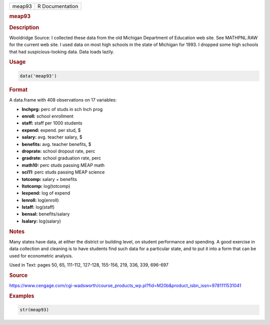.. container::

   ====== ===============
   meap93 R Documentation
   ====== ===============

   .. rubric:: meap93
      :name: meap93

   .. rubric:: Description
      :name: description

   Wooldridge Source: I collected these data from the old Michigan
   Department of Education web site. See MATHPNL.RAW for the current web
   site. I used data on most high schools in the state of Michigan for
   1993. I dropped some high schools that had suspicious-looking data.
   Data loads lazily.

   .. rubric:: Usage
      :name: usage

   .. code:: R

      data('meap93')

   .. rubric:: Format
      :name: format

   A data.frame with 408 observations on 17 variables:

   -  **lnchprg:** perc of studs in sch lnch prog

   -  **enroll:** school enrollment

   -  **staff:** staff per 1000 students

   -  **expend:** expend. per stud, $

   -  **salary:** avg. teacher salary, $

   -  **benefits:** avg. teacher benefits, $

   -  **droprate:** school dropout rate, perc

   -  **gradrate:** school graduation rate, perc

   -  **math10:** perc studs passing MEAP math

   -  **sci11:** perc studs passing MEAP science

   -  **totcomp:** salary + benefits

   -  **ltotcomp:** log(totcomp)

   -  **lexpend:** log of expend

   -  **lenroll:** log(enroll)

   -  **lstaff:** log(staff)

   -  **bensal:** benefits/salary

   -  **lsalary:** log(salary)

   .. rubric:: Notes
      :name: notes

   Many states have data, at either the district or building level, on
   student performance and spending. A good exercise in data collection
   and cleaning is to have students find such data for a particular
   state, and to put it into a form that can be used for econometric
   analysis.

   Used in Text: pages 50, 65, 111-112, 127-128, 155-156, 219, 336, 339,
   696-697

   .. rubric:: Source
      :name: source

   https://www.cengage.com/cgi-wadsworth/course_products_wp.pl?fid=M20b&product_isbn_issn=9781111531041

   .. rubric:: Examples
      :name: examples

   .. code:: R

       str(meap93)
